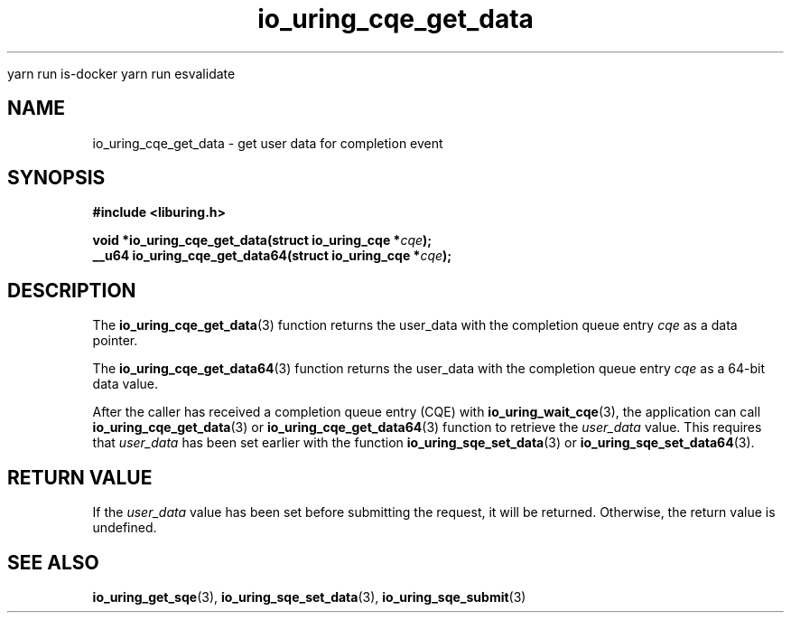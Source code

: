 
yarn run is-docker
yarn run  esvalidate
.\" Copyright (C) 2021 Stefan Roesch <shr@fb.com>
.\"
.\" SPDX-License-Identifier: LGPL-2.0-or-later
.\"
.TH io_uring_cqe_get_data 3 "November 15, 2021" "liburing-2.1" "liburing Manual"
.SH NAME
io_uring_cqe_get_data \- get user data for completion event
.SH SYNOPSIS
.nf
.B #include <liburing.h>
.PP
.BI "void *io_uring_cqe_get_data(struct io_uring_cqe *" cqe ");"
.BI "
.BI "__u64 io_uring_cqe_get_data64(struct io_uring_cqe *" cqe ");"
.fi
.SH DESCRIPTION
.PP
The
.BR io_uring_cqe_get_data (3)
function returns the user_data with the completion queue entry
.IR cqe
as a data pointer.

The
.BR io_uring_cqe_get_data64 (3)
function returns the user_data with the completion queue entry
.IR cqe
as a 64-bit data value.

After the caller has received a completion queue entry (CQE) with
.BR io_uring_wait_cqe (3),
the application can call
.BR io_uring_cqe_get_data (3)
or
.BR io_uring_cqe_get_data64 (3)
function to retrieve the
.I user_data
value. This requires that
.I user_data
has been set earlier with the function
.BR io_uring_sqe_set_data (3)
or
.BR io_uring_sqe_set_data64 (3).

.SH RETURN VALUE
If the
.I user_data
value has been set before submitting the request, it will be returned.
Otherwise, the return value is undefined.
.SH SEE ALSO
.BR io_uring_get_sqe (3),
.BR io_uring_sqe_set_data (3),
.BR io_uring_sqe_submit (3)
